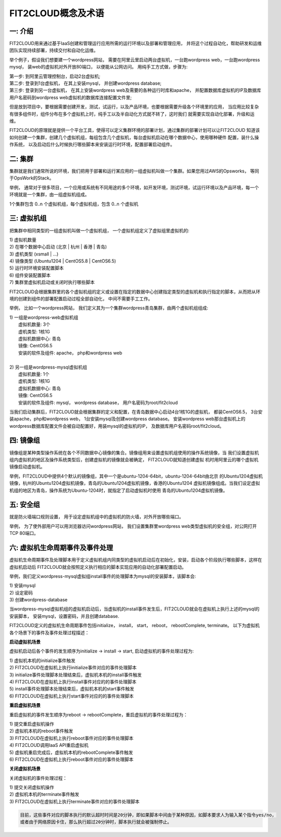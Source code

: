 FIT2CLOUD概念及术语
=====================================

**一: 介绍**
-----------------------------------

FIT2CLOUD用来通过基于IaaS创建和管理运行应用所需的运行环境以及部署和管理应用， 并将这个过程自动化，帮助研发和运维团队实现持续部署，持续交付和自动化运维。

举个例子，假设我们想要建一个wordpress网站， 需要在阿里云里启动两台虚拟机，一台跑wordpress web，一台跑wordpress mysql， 装web的虚拟机对外开放80端口， 
以便能从公网访问。 用纯手工方式做，步骤为:

|    第一步: 到阿里云管理控制台，启动2台虚拟机;
|    第二步: 登录到1台虚拟机， 在其上安装mysql， 并创建wordpress database;
|    第三步: 登录到另一台虚拟机， 在其上安装wordpress web及需要的各种运行时库和apache， 并配置数据库虚拟机的IP及数据库用户名密码到wordpress web虚拟机的数据库连接配置文件里;

但是放到项目中，要根据需要创建开发，测试，试运行，以及产品环境，也要根据需要升级各个环境里的应用，
当应用比较复杂有很多组件时，组件分布在多个虚拟机上时，纯手工以及半自动化方式就不转了，这时我们
就需要实现自动化部署，升级和运维。

FIT2CLOUD的原理就是提供一个平台工具，使得可以定义集群环境的部署计划，通过集群的部署计划可以让FIT2CLOUD
知道该如何创建一个集群，创建几个虚拟机组，每组包含几个虚拟机，每台虚拟机启动在哪个数据中心，使用哪种硬件
配置，装什么操作系统， 以及启动后什么时候执行哪些脚本来安装运行时环境，配置部署启动组件。

**二: 集群**
-----------------------------------

集群就是我们通常所说的环境，我们把用于部署和运行某应用的一组虚拟机叫做一个集群。如果您用过AWS的Opsworks， 等同于OpsWork的Stack。

举例， 通常对于很多项目，一个应用或系统有不同用途的多个环境，如开发环境，测试环境，试运行环境以及产品环境，每一个环境就是一个集群，由一组虚拟机组成。

1个集群包含 0..n 个虚拟机组，每个虚拟机组，包含 0..n 个虚拟机

**三: 虚拟机组**
-----------------------------------

把集群中相同类型的一组虚拟机叫做一个虚拟机组， 一个虚拟机组定义了虚拟组里虚拟机的:

|    1) 虚拟机数量
|    2) 在哪个数据中心启动 (北京 | 杭州 | 香港 | 青岛)
|    3) 虚机类型         (xsmall | ...)
|    4) 镜像类型 (Ubuntu1204 | CentOS5.8 | CentOS6.5)
|    5) 运行时环境安装配置脚本
|    6) 组件安装配置脚本
|    7) 集群里虚拟机启动或关闭时执行哪些脚本

FIT2CLOUD会根据集群里的各个虚拟机组的定义或设置在指定的数据中心创建指定类型的虚拟机和执行指定的脚本，从而把从环境的创建到组件的部署配置启动过程全部自动化， 中间不需要手工工作。  

举例， 比如一个wordpress网站， 我们定义其为一个集群wordpress青岛集群，由两个虚拟机组组成:

.. image:: _static/006-Concepts-Cluster-VMGroup.png

|  1) 一组是wordpress-web虚拟机组
|       虚拟机数量: 3个
|       虚机类型: 1核1G
|       虚拟机数据中心: 青岛
|       镜像: CentOS6.5
|       安装的软件及组件: apache， php和wordpress web
|
|  2) 另一组是wordpress-mysql虚拟机组
|   虚拟机数量: 1个
|   虚机类型: 1核1G
|   虚拟机数据中心: 青岛
|   镜像: CentOS6.5
|   安装的软件及组件: mysql， wordpress database， 用户名密码为root/fit2cloud

当我们启动集群后，FIT2CLOUD就会根据集群的定义和配置，在青岛数据中心启动4台1核1G的虚拟机，
都装CentOS6.5， 3台安装apache，php和wordpress web， 1台安装mysql及创建wordpress database。
安装wordpress web那台虚拟机上的wordpress数据库配置文件会被自动配置好，用装mysql的虚拟机的IP，
及数据库用户名密码root/fit2cloud。

**四: 镜像组**
-----------------------------------

镜像组是某种类型操作系统在各个不同数据中心镜像的集合。镜像组用来设置虚拟机组使用的操作系统镜像，当
我们设置虚拟机组内虚拟机的地区及操作系统类型后，创建虚拟机的镜像就会被确定， FIT2CLOUD就知道创建虚拟
机时用阿里云的哪个虚拟机镜像启动虚拟机。

举例，FIT2CLOUD中提供4个默认的镜像组，其中一个是ubuntu-1204-64bit，ubuntu-1204-64bit由北京
的Ubuntu1204虚拟机镜像，杭州的Ubuntu1204虚拟机镜像，青岛的Ubuntu1204虚拟机镜像，香港的Ubuntu1204
虚拟机镜像组成。当我们设定虚拟机组的地区为青岛，操作系统为Ubuntu-1204时，就指定了启动虚拟机时使用
青岛的Ubuntu1204虚拟机镜像。

**五: 安全组**
-----------------------------------

就是防火墙端口规则设置， 用于设定虚拟机组中的虚拟机的防火墙，对外开放哪些端口。 

举例， 为了使外部用户可以用浏览器访问wordpress网站， 我们设置集群里wordpress web类型虚拟机的安全组，对公网打开TCP 80端口。 

**六: 虚拟机生命周期事件及事件处理**
----------------------------------------------------------------------

虚拟机生命周期事件及处理脚本用于定义虚拟机组内同类型的虚拟机启动后在初始化，安装，启动各个阶段执行哪些脚本，这样在虚拟机启动后
FIT2CLOUD就会按照定义执行相应的脚本实现应用的自动化部署配置启动。

.. image:: _static/006-Concepts-EventHandle.png

举例，我们定义wordpress-mysql虚拟组install事件的处理脚本为mysql的安装脚本，该脚本会:

| 1) 安装mysql
| 2) 设定密码
| 3) 创建wordpress-database

当wordpress-mysql虚拟机组的虚拟机启动后，当虚拟机的install事件发生后，FIT2CLOUD就会在虚拟机上执行上述的mysql的安装脚本，
安装mysql，设置密码，并且创建database.

FIT2CLOUD定义的虚拟机生命周期事件包括initialize， install， start， reboot， rebootComplete, terminate。
以下为虚拟机各个场景下的事件及事件处理过程描述：

**启动虚拟机场景**

虚拟机启动后各个事件的发生顺序为initialize -> install -> start, 启动虚拟机的事件处理过程为:

| 1) 虚拟机本机的initialize事件触发
| 2) FIT2CLOUD在虚拟机上执行initialize事件对应的事件处理脚本
| 3) initialize事件处理脚本处理结束后，虚拟机本机的install事件触发
| 4) FIT2CLOUD在虚拟机上执行install事件对应的的事件处理脚本
| 5) install事件处理脚本处理结束后，虚拟机本机的start事件触发
| 6) FIT2CLOUD在虚拟机上执行start事件对应的的事件处理脚本

**重启虚拟机场景**

重启虚拟机的事件发生顺序为reboot -> rebootComplete，重启虚拟机的事件处理过程为：

| 1) 提交重启虚拟机操作
| 2) 虚拟机本机的reboot事件触发
| 3) FIT2CLOUD在虚拟机上执行reboot事件对应的事件处理脚本
| 4) FIT2CLOUD调用IaaS API重启虚拟机
| 5) 虚拟机重启完成后，虚拟机本机的rebootComplete事件触发
| 6) FIT2CLOUD在虚拟机上执行reboot事件对应的事件处理脚本

**关闭虚拟机场景**

关闭虚拟机的事件处理过程：

| 1) 提交关闭虚拟机操作
| 2) 虚拟机本机的terminate事件触发
| 3) FIT2CLOUD在虚拟机上执行terminate事件对应的事件处理脚本

.. code:: python 

    目前，这些事件对应的脚本执行的默认超时时间是20分钟，即如果脚本中间由于某种原因，如脚本要求人为输入某个指令yes/no， 
    或者由于网络原因卡住，那么执行超过20分钟时，脚本执行就会被强制停止。

